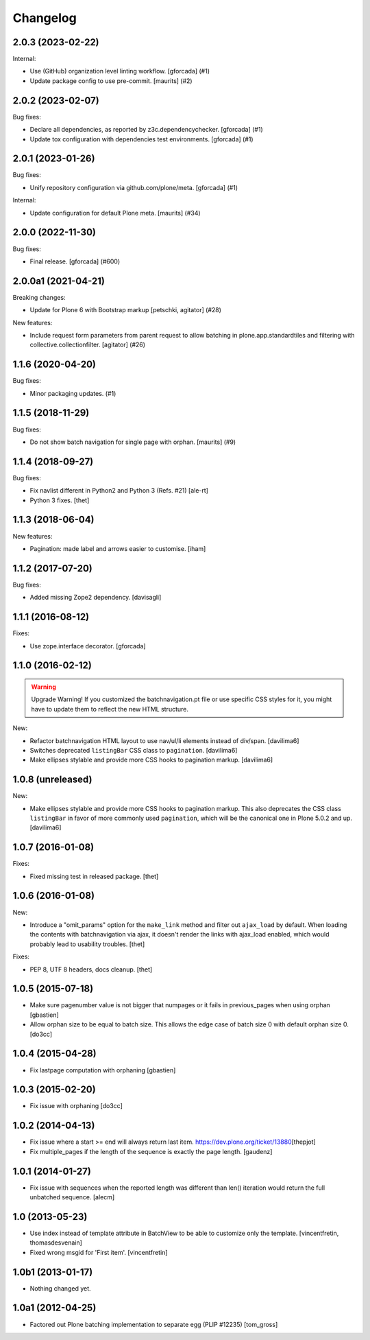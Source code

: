 Changelog
=========

.. You should *NOT* be adding new change log entries to this file.
   You should create a file in the news directory instead.
   For helpful instructions, please see:
   https://github.com/plone/plone.releaser/blob/master/ADD-A-NEWS-ITEM.rst

.. towncrier release notes start

2.0.3 (2023-02-22)
------------------

Internal:


- Use (GitHub) organization level linting workflow.
  [gforcada] (#1)
- Update package config to use pre-commit.
  [maurits] (#2)


2.0.2 (2023-02-07)
------------------

Bug fixes:


- Declare all dependencies, as reported by z3c.dependencychecker.
  [gforcada] (#1)
- Update tox configuration with dependencies test environments.
  [gforcada] (#1)


2.0.1 (2023-01-26)
------------------

Bug fixes:


- Unify repository configuration via github.com/plone/meta.
  [gforcada] (#1)


Internal:


- Update configuration for default Plone meta.
  [maurits] (#34)


2.0.0 (2022-11-30)
------------------

Bug fixes:


- Final release.
  [gforcada] (#600)


2.0.0a1 (2021-04-21)
--------------------

Breaking changes:


- Update for Plone 6 with Bootstrap markup
  [petschki, agitator] (#28)


New features:


- Include request form parameters from parent request to allow batching in plone.app.standardtiles and filtering with collective.collectionfilter.
  [agitator] (#26)


1.1.6 (2020-04-20)
------------------

Bug fixes:


- Minor packaging updates. (#1)


1.1.5 (2018-11-29)
------------------

Bug fixes:


- Do not show batch navigation for single page with orphan. [maurits] (#9)


1.1.4 (2018-09-27)
------------------

Bug fixes:

- Fix navlist different in Python2 and Python 3 (Refs. #21)
  [ale-rt]

- Python 3 fixes.
  [thet]


1.1.3 (2018-06-04)
------------------

New features:

- Pagination: made label and arrows easier to customise.
  [iham]


1.1.2 (2017-07-20)
------------------

Bug fixes:

- Added missing Zope2 dependency.  [davisagli]


1.1.1 (2016-08-12)
------------------

Fixes:

- Use zope.interface decorator.
  [gforcada]


1.1.0 (2016-02-12)
------------------

.. warning:: Upgrade Warning!
    If you customized the batchnavigation.pt file or use specific CSS styles for it, you might have to update them to reflect the new HTML structure.

New:

- Refactor batchnavigation HTML layout to use nav/ul/li elements instead of div/span.
  [davilima6]

- Switches deprecated ``listingBar`` CSS class to ``pagination``.
  [davilima6]

- Make ellipses stylable and provide more CSS hooks to pagination markup.
  [davilima6]


1.0.8 (unreleased)
------------------

New:

- Make ellipses stylable and provide more CSS hooks to pagination markup. This also deprecates the CSS class ``listingBar`` in favor of more commonly used ``pagination``, which will be the canonical one in Plone 5.0.2 and up.
  [davilima6]


1.0.7 (2016-01-08)
------------------

Fixes:

- Fixed missing test in released package.
  [thet]


1.0.6 (2016-01-08)
------------------

New:

- Introduce a "omit_params" option for the ``make_link`` method and filter out
  ``ajax_load`` by default. When loading the contents with batchnavigation via
  ajax, it doesn't render the links with ajax_load enabled, which would
  probably lead to usability troubles.
  [thet]

Fixes:

- PEP 8, UTF 8 headers, docs cleanup.
  [thet]


1.0.5 (2015-07-18)
------------------

- Make sure pagenumber value is not bigger that numpages
  or it fails in previous_pages when using orphan
  [gbastien]

- Allow orphan size to be equal to batch size. This allows
  the edge case of batch size 0 with default orphan size 0.
  [do3cc]


1.0.4 (2015-04-28)
------------------

- Fix lastpage computation with orphaning
  [gbastien]


1.0.3 (2015-02-20)
------------------

- Fix issue with orphaning
  [do3cc]

1.0.2 (2014-04-13)
------------------

- Fix issue where a start >= end will always return last item.
  https://dev.plone.org/ticket/13880\
  [thepjot]

- Fix multiple_pages if the length of the sequence is exactly the
  page length.
  [gaudenz]

1.0.1 (2014-01-27)
------------------

- Fix issue with sequences when the reported length was different
  than len() iteration would return the full unbatched sequence.
  [alecm]


1.0 (2013-05-23)
----------------

- Use index instead of template attribute in BatchView to be able to customize
  only the template.
  [vincentfretin, thomasdesvenain]

- Fixed wrong msgid for 'First item'.
  [vincentfretin]


1.0b1 (2013-01-17)
------------------

- Nothing changed yet.


1.0a1 (2012-04-25)
------------------

- Factored out Plone batching implementation to separate egg (PLIP #12235)
  [tom_gross]
